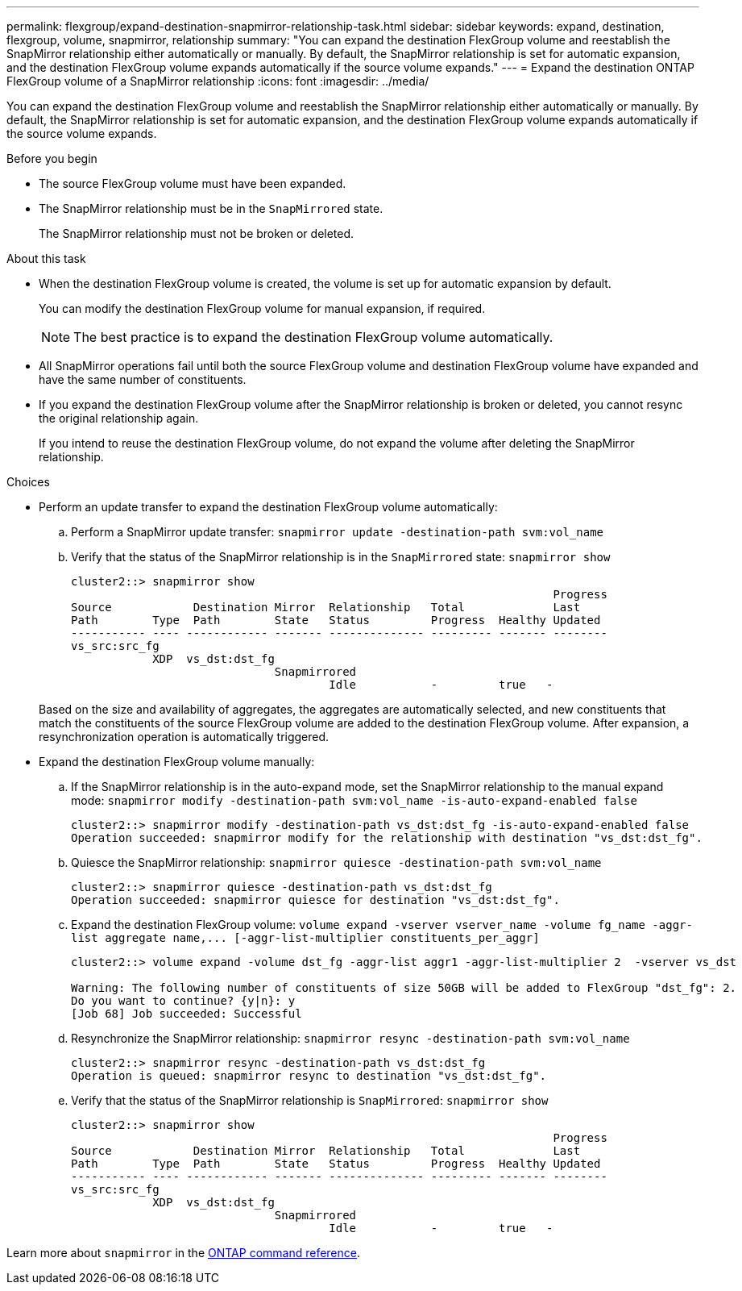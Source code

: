---
permalink: flexgroup/expand-destination-snapmirror-relationship-task.html
sidebar: sidebar
keywords: expand, destination, flexgroup, volume, snapmirror, relationship
summary: "You can expand the destination FlexGroup volume and reestablish the SnapMirror relationship either automatically or manually. By default, the SnapMirror relationship is set for automatic expansion, and the destination FlexGroup volume expands automatically if the source volume expands."
---
= Expand the destination ONTAP FlexGroup volume of a SnapMirror relationship
:icons: font
:imagesdir: ../media/

[.lead]
You can expand the destination FlexGroup volume and reestablish the SnapMirror relationship either automatically or manually. By default, the SnapMirror relationship is set for automatic expansion, and the destination FlexGroup volume expands automatically if the source volume expands.

.Before you begin

* The source FlexGroup volume must have been expanded.
* The SnapMirror relationship must be in the `SnapMirrored` state.
+
The SnapMirror relationship must not be broken or deleted.

.About this task

* When the destination FlexGroup volume is created, the volume is set up for automatic expansion by default.
+
You can modify the destination FlexGroup volume for manual expansion, if required.
+
[NOTE]
====
The best practice is to expand the destination FlexGroup volume automatically.
====

* All SnapMirror operations fail until both the source FlexGroup volume and destination FlexGroup volume have expanded and have the same number of constituents.
* If you expand the destination FlexGroup volume after the SnapMirror relationship is broken or deleted, you cannot resync the original relationship again.
+
If you intend to reuse the destination FlexGroup volume, do not expand the volume after deleting the SnapMirror relationship.

.Choices

* Perform an update transfer to expand the destination FlexGroup volume automatically:
 .. Perform a SnapMirror update transfer: `snapmirror update -destination-path svm:vol_name`
 .. Verify that the status of the SnapMirror relationship is in the `SnapMirrored` state: `snapmirror show`
+
----
cluster2::> snapmirror show
                                                                       Progress
Source            Destination Mirror  Relationship   Total             Last
Path        Type  Path        State   Status         Progress  Healthy Updated
----------- ---- ------------ ------- -------------- --------- ------- --------
vs_src:src_fg
            XDP  vs_dst:dst_fg
                              Snapmirrored
                                      Idle           -         true   -
----

+
Based on the size and availability of aggregates, the aggregates are automatically selected, and new constituents that match the constituents of the source FlexGroup volume are added to the destination FlexGroup volume. After expansion, a resynchronization operation is automatically triggered.
* Expand the destination FlexGroup volume manually:
 .. If the SnapMirror relationship is in the auto-expand mode, set the SnapMirror relationship to the manual expand mode: `snapmirror modify -destination-path svm:vol_name -is-auto-expand-enabled false`
+
----
cluster2::> snapmirror modify -destination-path vs_dst:dst_fg -is-auto-expand-enabled false
Operation succeeded: snapmirror modify for the relationship with destination "vs_dst:dst_fg".
----

 .. Quiesce the SnapMirror relationship: `snapmirror quiesce -destination-path svm:vol_name`
+
----
cluster2::> snapmirror quiesce -destination-path vs_dst:dst_fg
Operation succeeded: snapmirror quiesce for destination "vs_dst:dst_fg".
----

 .. Expand the destination FlexGroup volume: `+volume expand -vserver vserver_name -volume fg_name -aggr-list aggregate name,... [-aggr-list-multiplier constituents_per_aggr]+`
+
----
cluster2::> volume expand -volume dst_fg -aggr-list aggr1 -aggr-list-multiplier 2  -vserver vs_dst

Warning: The following number of constituents of size 50GB will be added to FlexGroup "dst_fg": 2.
Do you want to continue? {y|n}: y
[Job 68] Job succeeded: Successful
----

 .. Resynchronize the SnapMirror relationship: `snapmirror resync -destination-path svm:vol_name`
+
----
cluster2::> snapmirror resync -destination-path vs_dst:dst_fg
Operation is queued: snapmirror resync to destination "vs_dst:dst_fg".
----

 .. Verify that the status of the SnapMirror relationship is `SnapMirrored`: `snapmirror show`
+
----
cluster2::> snapmirror show
                                                                       Progress
Source            Destination Mirror  Relationship   Total             Last
Path        Type  Path        State   Status         Progress  Healthy Updated
----------- ---- ------------ ------- -------------- --------- ------- --------
vs_src:src_fg
            XDP  vs_dst:dst_fg
                              Snapmirrored
                                      Idle           -         true   -
----

Learn more about `snapmirror` in the link:https://docs.netapp.com/us-en/ontap-cli/search.html?q=snapmirror[ONTAP command reference^].

// 2-APR-2025 ONTAPDOC-2919
// 2025 Mar 10, ONTAPDOC-2758